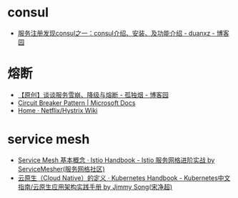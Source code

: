 * consul
  + [[https://www.cnblogs.com/duanxz/p/7053301.html][服务注册发现consul之一：consul介绍、安装、及功能介绍 - duanxz - 博客园]]

* 熔断
  + [[https://www.cnblogs.com/rjzheng/p/10340176.html][【原创】谈谈服务雪崩、降级与熔断 - 孤独烟 - 博客园]]
  + [[https://docs.microsoft.com/en-us/previous-versions/msp-n-p/dn589784(v=pandp.10)?redirectedfrom=MSDN][Circuit Breaker Pattern | Microsoft Docs]]
  + [[https://github.com/Netflix/Hystrix/wiki][Home · Netflix/Hystrix Wiki]]

* service mesh
  + [[https://www.servicemesher.com/istio-handbook/concepts/basic.html][Service Mesh 基本概念 · Istio Handbook - Istio 服务网格进阶实战 by ServiceMesher(服务网格社区)]]
  + [[https://jimmysong.io/kubernetes-handbook/cloud-native/cloud-native-definition.html][云原生（Cloud Native）的定义 · Kubernetes Handbook - Kubernetes中文指南/云原生应用架构实践手册 by Jimmy Song(宋净超)]]

